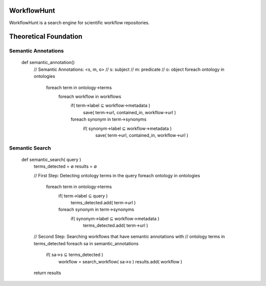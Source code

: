 WorkflowHunt
========================

WorkflowHunt is a search engine for scientific workflow repositories.

Theoretical Foundation
========================

Semantic Annotations
____________________

        def semantic_annotation()
                // Semantic Annotations: <s, m, o>
                // s: subject
                // m: predicate
                // o: object
                foreach ontology in ontologies
                        foreach term in ontology->terms
                                        foreach workflow in workflows                   
                                                if( term->label  ⊆ workflow->metadata )
                                                        save( term->url, contained_in, workflow->url )

                                                foreach synonym in term->synonyms
                                                        if( synonym->label  ⊆ workflow->metadata )
                                                                save( term->url, contained_in, workflow->url )


Semantic Search
_______________

        def semantic_search( query )
                terms_detected = ∅
                results = ∅

                // First Step: Detecting ontology terms in the query
                foreach ontology in ontologies
                        foreach term in ontology->terms
                                if( term->label ⊆ query )
                                        terms_detected.add( term->url )

                                foreach synonym in term->synonyms
                                        if( synonym->label  ⊆ workflow->metadata )
                                                terms_detected.add( term->url )

                // Second Step: Searching workflows that have semantic annotations with 
                // ontology terms in terms_detected
                foreach sa in semantic_annotations
                        if( sa->s  ⊆ terms_detected )
                                workflow = search_workflow( sa->o )
                                results.add( workflow )

                return results
                
